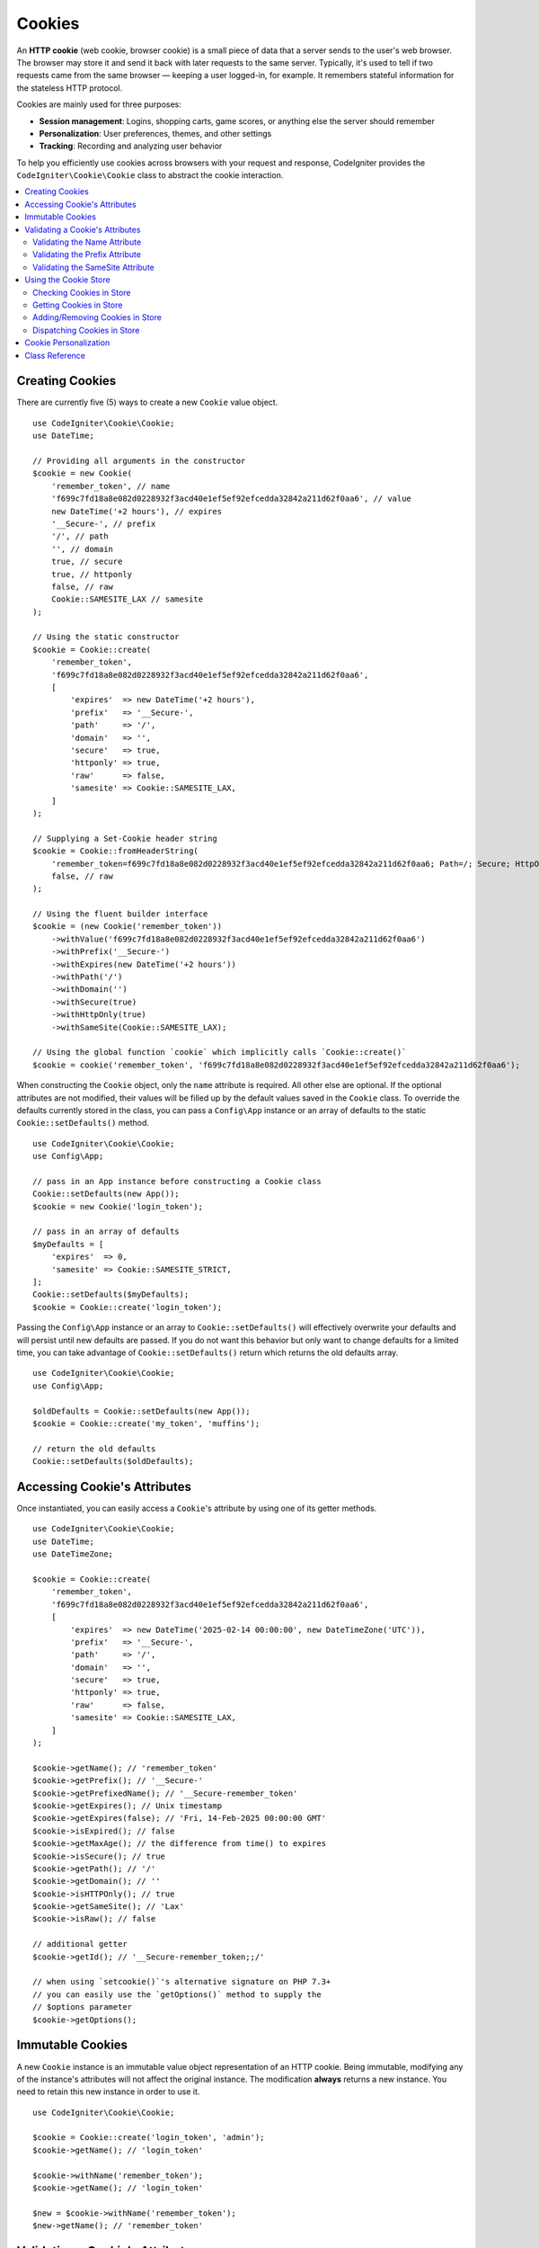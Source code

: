 #######
Cookies
#######

An **HTTP cookie** (web cookie, browser cookie) is a small piece of data that a
server sends to the user's web browser. The browser may store it and send it
back with later requests to the same server. Typically, it's used to tell if
two requests came from the same browser — keeping a user logged-in, for
example. It remembers stateful information for the stateless HTTP protocol.

Cookies are mainly used for three purposes:

- **Session management**: Logins, shopping carts, game scores, or anything else the server should remember
- **Personalization**: User preferences, themes, and other settings
- **Tracking**: Recording and analyzing user behavior

To help you efficiently use cookies across browsers with your request and response,
CodeIgniter provides the ``CodeIgniter\Cookie\Cookie`` class to abstract the
cookie interaction.

.. contents::
    :local:
    :depth: 2

****************
Creating Cookies
****************

There are currently five (5) ways to create a new ``Cookie`` value object.

::

    use CodeIgniter\Cookie\Cookie;
    use DateTime;

    // Providing all arguments in the constructor
    $cookie = new Cookie(
        'remember_token', // name
        'f699c7fd18a8e082d0228932f3acd40e1ef5ef92efcedda32842a211d62f0aa6', // value
        new DateTime('+2 hours'), // expires
        '__Secure-', // prefix
        '/', // path
        '', // domain
        true, // secure
        true, // httponly
        false, // raw
        Cookie::SAMESITE_LAX // samesite
    );

    // Using the static constructor
    $cookie = Cookie::create(
        'remember_token',
        'f699c7fd18a8e082d0228932f3acd40e1ef5ef92efcedda32842a211d62f0aa6',
        [
            'expires'  => new DateTime('+2 hours'),
            'prefix'   => '__Secure-',
            'path'     => '/',
            'domain'   => '',
            'secure'   => true,
            'httponly' => true,
            'raw'      => false,
            'samesite' => Cookie::SAMESITE_LAX,
        ]
    );

    // Supplying a Set-Cookie header string
    $cookie = Cookie::fromHeaderString(
        'remember_token=f699c7fd18a8e082d0228932f3acd40e1ef5ef92efcedda32842a211d62f0aa6; Path=/; Secure; HttpOnly; SameSite=Lax',
        false, // raw
    );

    // Using the fluent builder interface
    $cookie = (new Cookie('remember_token'))
        ->withValue('f699c7fd18a8e082d0228932f3acd40e1ef5ef92efcedda32842a211d62f0aa6')
        ->withPrefix('__Secure-')
        ->withExpires(new DateTime('+2 hours'))
        ->withPath('/')
        ->withDomain('')
        ->withSecure(true)
        ->withHttpOnly(true)
        ->withSameSite(Cookie::SAMESITE_LAX);

    // Using the global function `cookie` which implicitly calls `Cookie::create()`
    $cookie = cookie('remember_token', 'f699c7fd18a8e082d0228932f3acd40e1ef5ef92efcedda32842a211d62f0aa6');

When constructing the ``Cookie`` object, only the ``name`` attribute is required. All other else are optional.
If the optional attributes are not modified, their values will be filled up by the default values saved in
the ``Cookie`` class. To override the defaults currently stored in the class, you can pass a ``Config\App``
instance or an array of defaults to the static ``Cookie::setDefaults()`` method.

::

    use CodeIgniter\Cookie\Cookie;
    use Config\App;

    // pass in an App instance before constructing a Cookie class
    Cookie::setDefaults(new App());
    $cookie = new Cookie('login_token');

    // pass in an array of defaults
    $myDefaults = [
        'expires'  => 0,
        'samesite' => Cookie::SAMESITE_STRICT,
    ];
    Cookie::setDefaults($myDefaults);
    $cookie = Cookie::create('login_token');

Passing the ``Config\App`` instance or an array to ``Cookie::setDefaults()`` will effectively
overwrite your defaults and will persist until new defaults are passed. If you do not want this
behavior but only want to change defaults for a limited time, you can take advantage of
``Cookie::setDefaults()`` return which returns the old defaults array.

::

    use CodeIgniter\Cookie\Cookie;
    use Config\App;

    $oldDefaults = Cookie::setDefaults(new App());
    $cookie = Cookie::create('my_token', 'muffins');

    // return the old defaults
    Cookie::setDefaults($oldDefaults);

*****************************
Accessing Cookie's Attributes
*****************************

Once instantiated, you can easily access a ``Cookie``'s attribute by using one of its getter methods.

::

    use CodeIgniter\Cookie\Cookie;
    use DateTime;
    use DateTimeZone;

    $cookie = Cookie::create(
        'remember_token',
        'f699c7fd18a8e082d0228932f3acd40e1ef5ef92efcedda32842a211d62f0aa6',
        [
            'expires'  => new DateTime('2025-02-14 00:00:00', new DateTimeZone('UTC')),
            'prefix'   => '__Secure-',
            'path'     => '/',
            'domain'   => '',
            'secure'   => true,
            'httponly' => true,
            'raw'      => false,
            'samesite' => Cookie::SAMESITE_LAX,
        ]
    );

    $cookie->getName(); // 'remember_token'
    $cookie->getPrefix(); // '__Secure-'
    $cookie->getPrefixedName(); // '__Secure-remember_token'
    $cookie->getExpires(); // Unix timestamp
    $cookie->getExpires(false); // 'Fri, 14-Feb-2025 00:00:00 GMT'
    $cookie->isExpired(); // false
    $cookie->getMaxAge(); // the difference from time() to expires
    $cookie->isSecure(); // true
    $cookie->getPath(); // '/'
    $cookie->getDomain(); // ''
    $cookie->isHTTPOnly(); // true
    $cookie->getSameSite(); // 'Lax'
    $cookie->isRaw(); // false

    // additional getter
    $cookie->getId(); // '__Secure-remember_token;;/'

    // when using `setcookie()`'s alternative signature on PHP 7.3+
    // you can easily use the `getOptions()` method to supply the
    // $options parameter
    $cookie->getOptions();

*****************
Immutable Cookies
*****************

A new ``Cookie`` instance is an immutable value object representation of an HTTP cookie. Being immutable,
modifying any of the instance's attributes will not affect the original instance. The modification **always**
returns a new instance. You need to retain this new instance in order to use it.

::

    use CodeIgniter\Cookie\Cookie;

    $cookie = Cookie::create('login_token', 'admin');
    $cookie->getName(); // 'login_token'

    $cookie->withName('remember_token');
    $cookie->getName(); // 'login_token'

    $new = $cookie->withName('remember_token');
    $new->getName(); // 'remember_token'

********************************
Validating a Cookie's Attributes
********************************

An HTTP cookie is regulated by several specifications that need to be followed in order to be
accepted by browsers. Thus, when creating or modifying certain attributes of the ``Cookie``,
these are validated in order to check if these follow the specifications.

A ``CookieException`` is thrown if violations were reported.

Validating the Name Attribute
=============================

A cookie name can be any US-ASCII character, except for the following:

- control characters;
- spaces or tabs;
- separator characters, such as ``( ) < > @ , ; : \ " / [ ] ? = { }``

If setting the ``$raw`` parameter to ``true`` this validation will be strictly made. This is because
PHP's ``setcookie`` and ``setrawcookie`` will reject cookies with invalid names. Additionally, cookie
names cannot be an empty string.

Validating the Prefix Attribute
===============================

When using the ``__Secure-`` prefix, cookies must be set with the ``$secure`` flag set to ``true``. If
using the ``__Host-`` prefix, cookies must exhibit the following:

- ``$secure`` flag set to ``true``
- ``$domain`` is empty
- ``$path`` must be ``/``

Validating the SameSite Attribute
=================================

The SameSite attribute only accepts three (3) values:

- **Lax**: Cookies are not sent on normal cross-site subrequests (for example to load images or frames into a third party site), but are sent when a user is navigating to the origin site (*i.e.* when following a link).
- **Strict**: Cookies will only be sent in a first-party context and not be sent along with requests initiated by third party websites.
- **None**: Cookies will be sent in all contexts, *i.e.* in responses to both first-party and cross-origin requests.

CodeIgniter, however, allows you to set the SameSite attribute to an empty string. When an empty string is
provided, the default SameSite setting saved in the ``Cookie`` class is used. You can change the default SameSite
by using the ``Cookie::setDefaults()`` as discussed above.

Recent cookie specifications have changed such that modern browsers are being required to give a default SameSite
if nothing was provided. This default is ``Lax``. If you have set the SameSite to be an empty string and your
default SameSite is also an empty string, your cookie will be given the ``Lax`` value.

If the SameSite is set to ``None`` you need to make sure that ``Secure`` is also set to ``true``.

When writing the SameSite attribute, the ``Cookie`` class accepts any of the values case-insensitively. You can
also take advantage of the class's constants to make it not a hassle.

::

    use CodeIgniter\Cookie\Cookie;

    Cookie::SAMESITE_LAX; // 'lax'
    Cookie::SAMESITE_STRICT; // 'strict'
    Cookie::SAMESITE_NONE; // 'none'

**********************
Using the Cookie Store
**********************

The ``CookieStore`` class represents an immutable collection of ``Cookie`` objects. The ``CookieStore``
instance can be accessed from the current ``Response`` object.

::

    use Config\Services;

    $cookieStore = Services::response()->getCookieStore();

CodeIgniter provides three (3) other ways to create a new instance of the ``CookieStore``.

::

    use CodeIgniter\Cookie\Cookie;
    use CodeIgniter\Cookie\CookieStore;

    // Passing an array of `Cookie` objects in the constructor
    $store = new CookieStore([
        Cookie::create('login_token'),
        Cookie::create('remember_token'),
    ]);

    // Passing an array of `Set-Cookie` header strings
    $store = CookieStore::fromCookieHeaders([
        'remember_token=me; Path=/; SameSite=Lax',
        'login_token=admin; Path=/; SameSite=Lax',
    ]);

    // using the global `cookies` function
    $store = cookies([Cookie::create('login_token')], false);

    // retrieving the `CookieStore` instance saved in our current `Response` object
    $store = cookies();

.. note:: When using the global ``cookies()`` function, the passed ``Cookie`` array will only be considered
    if the second argument, ``$getGlobal``, is set to ``false``.

Checking Cookies in Store
=========================

To check whether a ``Cookie`` object exists in the ``CookieStore`` instance, you can use several ways::

    use CodeIgniter\Cookie\Cookie;
    use CodeIgniter\Cookie\CookieStore;
    use Config\Services;

    // check if cookie is in the current cookie collection
    $store = new CookieStore([
        Cookie::create('login_token'),
        Cookie::create('remember_token'),
    ]);
    $store->has('login_token');

    // check if cookie is in the current Response's cookie collection
    cookies()->has('login_token');
    Services::response()->hasCookie('remember_token');

    // using the cookie helper to check the current Response
    // not available to v4.1.1 and lower
    helper('cookie');
    has_cookie('login_token');

Getting Cookies in Store
========================

Retrieving a ``Cookie`` instance in a cookie collection is very easy::

    use CodeIgniter\Cookie\Cookie;
    use CodeIgniter\Cookie\CookieStore;
    use Config\Services;

    // getting cookie in the current cookie collection
    $store = new CookieStore([
        Cookie::create('login_token'),
        Cookie::create('remember_token'),
    ]);
    $store->get('login_token');

    // getting cookie in the current Response's cookie collection
    cookies()->get('login_token');
    Services::response()->getCookie('remember_token');

    // using the cookie helper to get cookie from the Response's cookie collection
    helper('cookie');
    get_cookie('remember_token');

When getting a ``Cookie`` instance directly from a ``CookieStore``, an invalid name
will throw a ``CookieException``.

::

    // throws CookieException
    $store->get('unknown_cookie');

When getting a ``Cookie`` instance from the current ``Response``'s cookie collection,
an invalid name will just return ``null``.

::

    cookies()->get('unknown_cookie'); // null

If no arguments are supplied in when getting cookies from the ``Response``, all ``Cookie`` objects
in store will be displayed.

::

    cookies()->get(); // array of Cookie objects

    // alternatively, you can use the display method
    cookies()->display();

    // or even from the Response
    Services::response()->getCookies();

.. note:: The helper function ``get_cookie()`` gets the cookie from the current ``Request`` object, not
    from ``Response``. This function checks the `$_COOKIE` array if that cookie is set and fetches it
    right away.

Adding/Removing Cookies in Store
================================

As previously mentioned, ``CookieStore`` objects are immutable. You need to save the modified instance
in order to work on it. The original instance is left unchanged.

::

    use CodeIgniter\Cookie\Cookie;
    use CodeIgniter\Cookie\CookieStore;
    use Config\Services;

    $store = new CookieStore([
        Cookie::create('login_token'),
        Cookie::create('remember_token'),
    ]);

    // adding a new Cookie instance
    $new = $store->put(Cookie::create('admin_token', 'yes'));

    // removing a Cookie instance
    $new = $store->remove('login_token');

.. note:: Removing a cookie from the store **DOES NOT** delete it from the browser.
    If you intend to delete a cookie *from the browser*, you must put an empty value
    cookie with the same name to the store.

When interacting with the cookies in store in the current ``Response`` object, you can safely add or delete
cookies without worrying the immutable nature of the cookie collection. The ``Response`` object will replace
the instance with the modified instance.

::

    use Config\Services;

    Services::response()->setCookie('admin_token', 'yes');
    Services::response()->deleteCookie('login_token');

    // using the cookie helper
    helper('cookie');
    set_cookie('admin_token', 'yes');
    delete_cookie('login_token');

Dispatching Cookies in Store
============================

More often than not, you do not need to concern yourself in manually sending cookies. CodeIgniter will do this
for you. However, if you really need to manually send cookies, you can use the ``dispatch`` method. Just like
in sending other headers, you need to make sure the headers are not yet sent by checking the value
of ``headers_sent()``.

::

    use CodeIgniter\Cookie\Cookie;
    use CodeIgniter\Cookie\CookieStore;

    $store = new CookieStore([
        Cookie::create('login_token'),
        Cookie::create('remember_token'),
    ]);

    $store->dispatch(); // After dispatch, the collection is now empty.

**********************
Cookie Personalization
**********************

Sane defaults are already in place inside the ``Cookie`` class to ensure the smooth creation of cookie
objects. However, you may wish to define your own settings by changing the following settings in the
``Config\App`` class in ``app/Config/App.php`` file.

==================== ===================================== ========= =====================================================
Setting              Options/ Types                        Default   Description
==================== ===================================== ========= =====================================================
**$cookiePrefix**    ``string``                            ``''``    Prefix to prepend to the cookie name.
**$cookieDomain**    ``string``                            ``''``    The domain property of the cookie.
**$cookiePath**      ``string``                            ``/``     The path property of the cookie, with trailing slash.
**$cookieSecure**    ``true/false``                        ``false`` If to be sent over secure HTTPS.
**$cookieHTTPOnly**  ``true/false``                        ``true``  If not accessible to JavaScript.
**$cookieSameSite**  ``Lax|None|Strict|lax|none|strict''`` ``Lax``   The SameSite attribute.
**$cookieRaw**       ``true/false``                        ``false`` If to be dispatched using ``setrawcookie()``.
**$cookieExpires**   ``DateTimeInterface|string|int``      ``0``     The expires timestamp.
==================== ===================================== ========= =====================================================

In runtime, you can manually supply a new default using the ``Cookie::setDefaults()`` method.

***************
Class Reference
***************

.. php:class:: CodeIgniter\\HTTP\\Cookie\\Cookie

    .. php:staticmethod:: setDefaults([$config = []])

        :param App|array $config: The configuration array or instance
        :rtype: array<string, mixed>
        :returns: The old defaults

        Set the default attributes to a Cookie instance by injecting the values from the ``App`` config or an array.

    .. php:staticmethod:: fromHeaderString(string $header[, bool $raw = false])

        :param string $header: The ``Set-Cookie`` header string
        :param bool $raw: Whether this cookie is not to be URL encoded and sent via ``setrawcookie()``
        :rtype: ``Cookie``
        :returns: ``Cookie`` instance
        :throws: ``CookieException``

        Create a new Cookie instance from a ``Set-Cookie`` header.

    .. php:staticmethod:: create(string $name[, string $value = ''[, array $options = []]])

        :param string $name: The cookie name
        :param string $value: The cookie value
        :param aray $options: The cookie options
        :rtype: ``Cookie``
        :returns: ``Cookie`` instance
        :throws: ``CookieException``

        Create Cookie objects on the fly.

    .. php:method:: __construct(string $name[, string $value = ''[, $expires = 0[, ?string $prefix = null[, ?string $path = null[, ?string $domain = null[, bool $secure = false[, bool $httponly = true[, bool $raw = false[, string $samesite = self::SAMESITE_LAX]]]]]]]]])

        :param string $name:
        :param string $value:
        :param DateTimeInterface|string|int $expires:
        :param string|null $prefix:
        :param string|null $path:
        :param string|null $domain:
        :param bool $secure:
        :param bool $httponly:
        :param bool $raw:
        :param string $samesite:
        :rtype: ``Cookie``
        :returns: ``Cookie`` instance
        :throws: ``CookieException``

        Construct a new Cookie instance.

    .. php:method:: getId()

        :rtype: string
        :returns: The ID used in indexing in the cookie collection.

    .. php:method:: isRaw(): bool
    .. php:method:: getPrefix(): string
    .. php:method:: getName(): string
    .. php:method:: getPrefixedName(): string
    .. php:method:: getValue(): string
    .. php:method:: getExpires()
    .. php:method:: isExpired(): bool
    .. php:method:: getMaxAge(): int
    .. php:method:: getDomain(): string
    .. php:method:: getPath(): string
    .. php:method:: isSecure(): bool
    .. php:method:: isHttpOnly(): bool
    .. php:method:: getSameSite(): string
    .. php:method:: getOptions(): array

    .. php:method:: withRaw([bool $raw = true])

        :param bool $raw:
        :rtype: ``Cookie``
        :returns: new ``Cookie`` instance

        Creates a new Cookie with URL encoding option updated.

    .. php:method:: withPrefix([string $prefix = ''])

        :param string $prefix:
        :rtype: ``Cookie``
        :returns: new ``Cookie`` instance

        Creates a new Cookie with new prefix.

    .. php:method:: withName(string $name)

        :param string $name:
        :rtype: ``Cookie``
        :returns: new ``Cookie`` instance

        Creates a new Cookie with new name.

    .. php:method:: withValue(string $value)

        :param string $value:
        :rtype: ``Cookie``
        :returns: new ``Cookie`` instance

        Creates a new Cookie with new value.

    .. php:method:: withExpires($expires)

        :param DateTimeInterface|string|int $expires:
        :rtype: ``Cookie``
        :returns: new ``Cookie`` instance

        Creates a new Cookie with new cookie expires time.

    .. php:method:: withDomain(?string $domain)

        :param string|null $domain:
        :rtype: ``Cookie``
        :returns: new ``Cookie`` instance

        Creates a new Cookie with new domain.

    .. php:method:: withPath(?string $path)

        :param string|null $path:
        :rtype: ``Cookie``
        :returns: new ``Cookie`` instance

        Creates a new Cookie with new path.

    .. php:method:: withSecure([bool $secure = true])

        :param bool $secure:
        :rtype: ``Cookie``
        :returns: new ``Cookie`` instance

        Creates a new Cookie with new "Secure" attribute.

    .. php:method:: withHTTPOnly([bool $httponly = true])

        :param bool $httponly:
        :rtype: ``Cookie``
        :returns: new ``Cookie`` instance

        Creates a new Cookie with new "HttpOnly" attribute.

    .. php:method:: withSameSite(string $samesite)

        :param string $samesite:
        :rtype: ``Cookie``
        :returns: new ``Cookie`` instance

        Creates a new Cookie with new "SameSite" attribute.

    .. php:method:: toHeaderString()

        :rtype: string
        :returns: Returns the string representation that can be passed as a header string.

    .. php:method:: toArray()

        :rtype: array
        :returns: Returns the array representation of the Cookie instance.

.. php:class:: CodeIgniter\\HTTP\\Cookie\\CookieStore

    .. php:staticmethod:: fromCookieHeaders(array $headers[, bool $raw = false])

        :param array $header: Array of ``Set-Cookie`` headers
        :param bool $raw: Whether not to use URL encoding
        :rtype: ``CookieStore``
        :returns: ``CookieStore`` instance
        :throws: ``CookieException``

        Creates a CookieStore from an array of ``Set-Cookie`` headers.

    .. php:method:: __construct(array $cookies)

        :param array $cookies: Array of ``Cookie`` objects
        :rtype: ``CookieStore``
        :returns: ``CookieStore`` instance
        :throws: ``CookieException``

    .. php:method:: has(string $name[, string $prefix = ''[, ?string $value = null]]): bool

        :param string $name: Cookie name
        :param string $prefix: Cookie prefix
        :param string|null $value: Cookie value
        :rtype: bool
        :returns: Checks if a ``Cookie`` object identified by name and prefix is present in the collection.

    .. php:method:: get(string $name[, string $prefix = '']): Cookie

        :param string $name: Cookie name
        :param string $prefix: Cookie prefix
        :rtype: ``Cookie``
        :returns: Retrieves an instance of Cookie identified by a name and prefix.
        :throws: ``CookieException``

    .. php:method:: put(Cookie $cookie): CookieStore

        :param Cookie $cookie: A Cookie object
        :rtype: ``CookieStore``
        :returns: new ``CookieStore`` instance

        Store a new cookie and return a new collection. The original collection is left unchanged.

    .. php:method:: remove(string $name[, string $prefix = '']): CookieStore

        :param string $name: Cookie name
        :param string $prefix: Cookie prefix
        :rtype: ``CookieStore``
        :returns: new ``CookieStore`` instance

        Removes a cookie from a collection and returns an updated collection.
        The original collection is left unchanged.

    .. php:method:: dispatch(): void

        :rtype: void

        Dispatches all cookies in store.

    .. php:method:: display(): array

        :rtype: array
        :returns: Returns all cookie instances in store.

    .. php:method:: clear(): void

        :rtype: void

        Clears the cookie collection.
